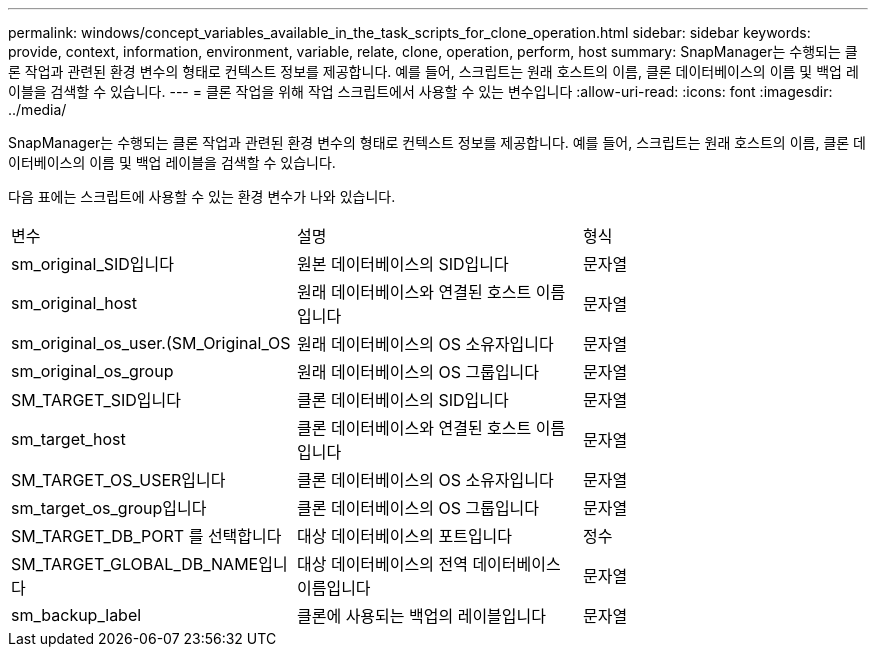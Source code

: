 ---
permalink: windows/concept_variables_available_in_the_task_scripts_for_clone_operation.html 
sidebar: sidebar 
keywords: provide, context, information, environment, variable, relate, clone, operation, perform, host 
summary: SnapManager는 수행되는 클론 작업과 관련된 환경 변수의 형태로 컨텍스트 정보를 제공합니다. 예를 들어, 스크립트는 원래 호스트의 이름, 클론 데이터베이스의 이름 및 백업 레이블을 검색할 수 있습니다. 
---
= 클론 작업을 위해 작업 스크립트에서 사용할 수 있는 변수입니다
:allow-uri-read: 
:icons: font
:imagesdir: ../media/


[role="lead"]
SnapManager는 수행되는 클론 작업과 관련된 환경 변수의 형태로 컨텍스트 정보를 제공합니다. 예를 들어, 스크립트는 원래 호스트의 이름, 클론 데이터베이스의 이름 및 백업 레이블을 검색할 수 있습니다.

다음 표에는 스크립트에 사용할 수 있는 환경 변수가 나와 있습니다.

|===


| 변수 | 설명 | 형식 


 a| 
sm_original_SID입니다
 a| 
원본 데이터베이스의 SID입니다
 a| 
문자열



 a| 
sm_original_host
 a| 
원래 데이터베이스와 연결된 호스트 이름입니다
 a| 
문자열



 a| 
sm_original_os_user.(SM_Original_OS
 a| 
원래 데이터베이스의 OS 소유자입니다
 a| 
문자열



 a| 
sm_original_os_group
 a| 
원래 데이터베이스의 OS 그룹입니다
 a| 
문자열



 a| 
SM_TARGET_SID입니다
 a| 
클론 데이터베이스의 SID입니다
 a| 
문자열



 a| 
sm_target_host
 a| 
클론 데이터베이스와 연결된 호스트 이름입니다
 a| 
문자열



 a| 
SM_TARGET_OS_USER입니다
 a| 
클론 데이터베이스의 OS 소유자입니다
 a| 
문자열



 a| 
sm_target_os_group입니다
 a| 
클론 데이터베이스의 OS 그룹입니다
 a| 
문자열



 a| 
SM_TARGET_DB_PORT 를 선택합니다
 a| 
대상 데이터베이스의 포트입니다
 a| 
정수



 a| 
SM_TARGET_GLOBAL_DB_NAME입니다
 a| 
대상 데이터베이스의 전역 데이터베이스 이름입니다
 a| 
문자열



 a| 
sm_backup_label
 a| 
클론에 사용되는 백업의 레이블입니다
 a| 
문자열

|===